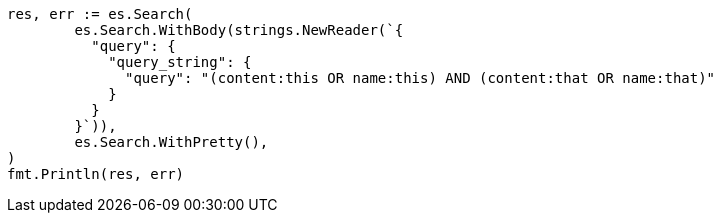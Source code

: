 // Generated from query-dsl-query-string-query_e17e8852ec3f31781e1364f4dffeb6d0_test.go
//
[source, go]
----
res, err := es.Search(
	es.Search.WithBody(strings.NewReader(`{
	  "query": {
	    "query_string": {
	      "query": "(content:this OR name:this) AND (content:that OR name:that)"
	    }
	  }
	}`)),
	es.Search.WithPretty(),
)
fmt.Println(res, err)
----
